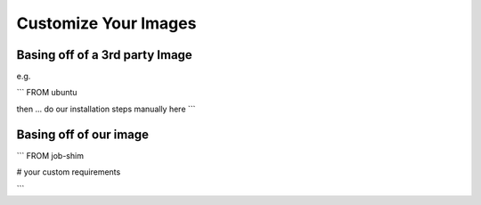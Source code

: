 Customize Your Images
=====================


Basing off of a 3rd party Image
-------------------------------

e.g. 

```
FROM ubuntu

then ...
do our installation steps manually here
```


Basing off of our image
-----------------------


```
FROM job-shim

# your custom requirements

```

